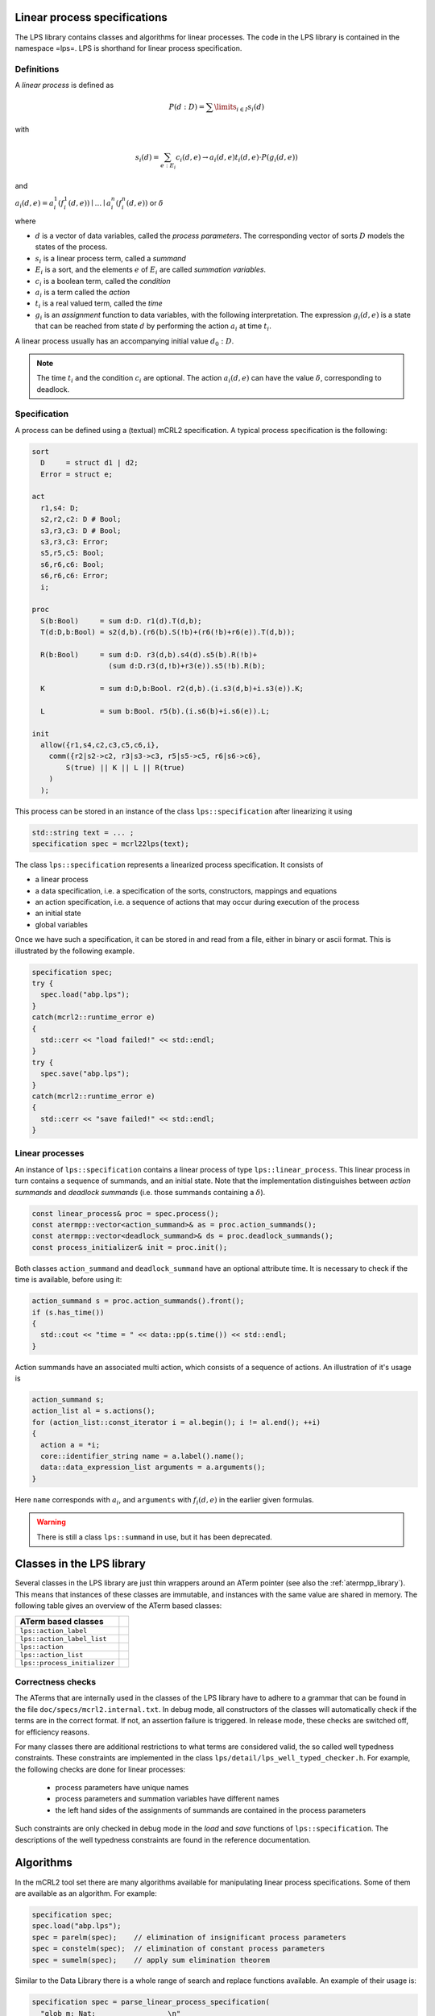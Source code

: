 Linear process specifications
=============================

The LPS library contains classes and algorithms for linear processes. The code
in the LPS library is contained in the namespace =lps=. LPS is shorthand for
linear process specification.

Definitions
-----------
A *linear process* is defined as

.. math::  P(d:D)=\sum\limits_{i\in I}s_{i}(d)

with

.. math:: s_{i}(d)=\sum_{e:E_{i}}c_{i}(d,e)\rightarrow a_{i}(d,e)^@t_{i}(d,e)\cdot P(g_{i}(d,e))

and

:math:`a_{i}(d,e) = a_{i}^1(f_{i}^1(d,e)) \mid \ldots \mid a_{i}^n(f_{i}^n(d,e))` or :math:`\delta`

where

* :math:`d` is a vector of data variables, called the *process parameters*. The corresponding vector of sorts :math:`D` models the states of the process.
* :math:`s_{i}` is a linear process term, called a *summand*
* :math:`E_{i}` is a sort, and the elements :math:`e` of :math:`E_{i}` are called *summation variables*.
* :math:`c_{i}` is a boolean term, called the *condition*
* :math:`a_{i}` is a term called the *action*
* :math:`t_{i}` is a real valued term, called the *time*
* :math:`g_{i}` is an *assignment* function to data variables, with the following interpretation. The expression :math:`g_{i}(d,e)` is a state that can be reached from state :math:`d` by performing the action :math:`a_{i}` at time :math:`t_{i}`.

A linear process usually has an accompanying initial value :math:`d_0:D`.

.. note::

   The time :math:`t_{i}` and the condition :math:`c_{i}` are optional.
   The action :math:`a_{i}(d,e)` can have the value :math:`\delta`, corresponding to deadlock.

Specification
-------------
A process can be defined using a (textual) mCRL2 specification. A typical
process specification is the following:

.. code-block:: mcrl2

   sort
     D     = struct d1 | d2;
     Error = struct e;

   act
     r1,s4: D;
     s2,r2,c2: D # Bool;
     s3,r3,c3: D # Bool;
     s3,r3,c3: Error;
     s5,r5,c5: Bool;
     s6,r6,c6: Bool;
     s6,r6,c6: Error;
     i;

   proc
     S(b:Bool)     = sum d:D. r1(d).T(d,b);
     T(d:D,b:Bool) = s2(d,b).(r6(b).S(!b)+(r6(!b)+r6(e)).T(d,b));

     R(b:Bool)     = sum d:D. r3(d,b).s4(d).s5(b).R(!b)+
                     (sum d:D.r3(d,!b)+r3(e)).s5(!b).R(b);

     K             = sum d:D,b:Bool. r2(d,b).(i.s3(d,b)+i.s3(e)).K;

     L             = sum b:Bool. r5(b).(i.s6(b)+i.s6(e)).L;

   init
     allow({r1,s4,c2,c3,c5,c6,i},
       comm({r2|s2->c2, r3|s3->c3, r5|s5->c5, r6|s6->c6},
           S(true) || K || L || R(true)
       )
     );

This process can be stored in an instance of the class ``lps::specification`` after linearizing it
using

.. code-block:: c++

    std::string text = ... ;
    specification spec = mcrl22lps(text);

The class ``lps::specification`` represents a linearized process specification. It consists of

* a linear process
* a data specification, i.e. a specification of the sorts, constructors, mappings and equations
* an action specification, i.e. a sequence of actions that may occur during execution of the process
* an initial state
* global variables

Once we have such a specification, it can be stored in and read from a file,
either in binary or ascii format. This is illustrated by the following example.

.. code-block:: c++

    specification spec;
    try {
      spec.load("abp.lps");
    }
    catch(mcrl2::runtime_error e)
    {
      std::cerr << "load failed!" << std::endl;
    }
    try {
      spec.save("abp.lps");
    }
    catch(mcrl2::runtime_error e)
    {
      std::cerr << "save failed!" << std::endl;
    }

Linear processes
----------------
An instance of ``lps::specification`` contains a linear process of type ``lps::linear_process``. This linear
process in turn contains a sequence of summands, and an initial state.
Note that the implementation distinguishes between `action summands` and `deadlock summands` (i.e. those
summands containing a :math:`\delta`).

.. code-block:: c++

    const linear_process& proc = spec.process();
    const atermpp::vector<action_summand>& as = proc.action_summands();
    const atermpp::vector<deadlock_summand>& ds = proc.deadlock_summands();
    const process_initializer& init = proc.init();

Both classes ``action_summand`` and ``deadlock_summand`` have an optional attribute time.
It is necessary to check if the time is available, before using it:

.. code-block:: c++

    action_summand s = proc.action_summands().front();
    if (s.has_time())
    {
      std::cout << "time = " << data::pp(s.time()) << std::endl;
    }

Action summands have an associated multi action, which consists of a sequence of actions.
An illustration of it's usage is

.. code-block:: c++

    action_summand s;
    action_list al = s.actions();
    for (action_list::const_iterator i = al.begin(); i != al.end(); ++i)
    {
      action a = *i;
      core::identifier_string name = a.label().name();
      data::data_expression_list arguments = a.arguments();
    }

Here ``name`` corresponds with :math:`a_{i}`, and ``arguments`` with :math:`f_i(d,e)` in
the earlier given formulas.

.. warning::

   There is still a class ``lps::summand`` in use, but it has been deprecated.

Classes in the LPS library
==========================
Several classes in the LPS library are just thin wrappers around an ATerm pointer (see also the :ref:`atermpp_library`).
This means that instances of these classes are immutable, and instances with the same
value are shared in memory. The following table gives an overview of the ATerm based classes:

============================== =
   ATerm based classes
============================== =
 ``lps::action_label``
 ``lps::action_label_list``
 ``lps::action``
 ``lps::action_list``
 ``lps::process_initializer``
============================== =

Correctness checks
------------------
The ATerms that are internally used in the classes of the LPS library have to
adhere to a grammar that can be found in the file ``doc/specs/mcrl2.internal.txt``.
In debug mode, all constructors of the classes will automatically check if the
terms are in the correct format. If not, an assertion failure is triggered.
In release mode, these checks are switched off, for efficiency reasons.

For many classes there are additional restrictions to what terms are considered
valid, the so called well typedness constraints. These constraints are implemented
in the class ``lps/detail/lps_well_typed_checker.h``. For example, the following
checks are done for linear processes:

  * process parameters have unique names
  * process parameters and summation variables have different names
  * the left hand sides of the assignments of summands are contained in the process parameters

Such constraints are only checked in debug mode in the `load` and `save` functions of
``lps::specification``. The descriptions of the well typedness constraints are found in the
reference documentation.

Algorithms
==========
In the mCRL2 tool set there are many algorithms available for manipulating
linear process specifications. Some of them are available as an algorithm.
For example:

.. code-block:: c++

    specification spec;
    spec.load("abp.lps");
    spec = parelm(spec);    // elimination of insignificant process parameters
    spec = constelm(spec);  // elimination of constant process parameters
    spec = sumelm(spec);    // apply sum elimination theorem

Similar to the Data Library there is a whole range of search and replace functions
available. An example of their usage is:

.. code-block:: c++

  specification spec = parse_linear_process_specification(
    "glob m: Nat;                 \n"
    "act a: Nat;                  \n"
    "proc P(n:Nat) = a(m).P(n+1); \n"
    "init P(0);                   \n"
  );

  data::variable m(core::identifier_string("m"), data::sort_nat::nat());
  data::variable n(core::identifier_string("n"), data::sort_nat::nat());
  data::variable p(core::identifier_string("p"), data::sort_nat::nat());
  data::variable q(core::identifier_string("q"), data::sort_nat::nat());

  std::set<data::variable> v;
  v = lps::find_variables(spec.process());            // v = { m: Nat, n: Nat }
  v = lps::find_free_variables(spec.process());       // v = { m: Nat }

  data::mutable_map_substitution<> sigma;
  sigma[m] = p;
  sigma[n] = q;
  lps::replace_free_variables(spec.process(), sigma); // spec.process() =  "P(n: Nat) = a(p).P(n+1)"
